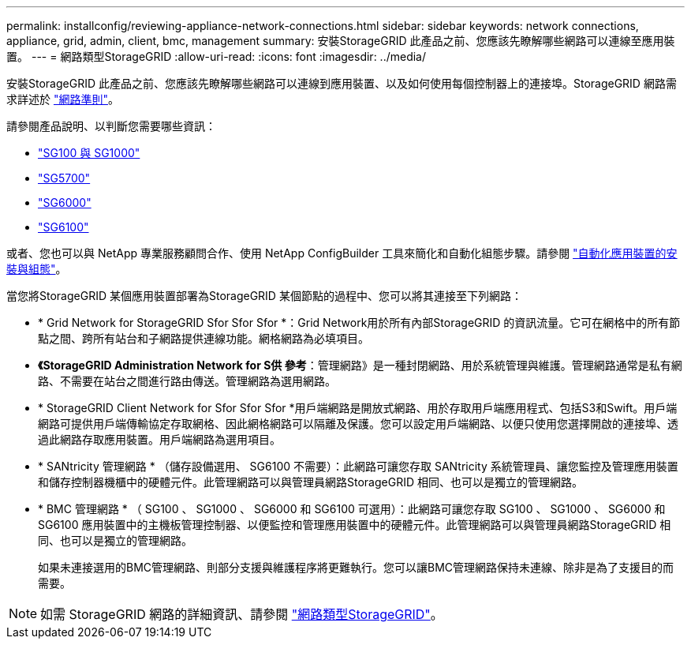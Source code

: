 ---
permalink: installconfig/reviewing-appliance-network-connections.html 
sidebar: sidebar 
keywords: network connections, appliance, grid, admin, client, bmc, management 
summary: 安裝StorageGRID 此產品之前、您應該先瞭解哪些網路可以連線至應用裝置。 
---
= 網路類型StorageGRID
:allow-uri-read: 
:icons: font
:imagesdir: ../media/


[role="lead"]
安裝StorageGRID 此產品之前、您應該先瞭解哪些網路可以連線到應用裝置、以及如何使用每個控制器上的連接埠。StorageGRID 網路需求詳述於 https://docs.netapp.com/us-en/storagegrid-118/network/index.html["網路準則"^]。

請參閱產品說明、以判斷您需要哪些資訊：

* link:gathering-installation-information-sg100-and-sg1000.html["SG100 與 SG1000"]
* link:gathering-installation-information-sg5700.html["SG5700"]
* link:gathering-installation-information-sg6000.html["SG6000"]
* link:gathering-installation-information-sg6100.html["SG6100"]


或者、您也可以與 NetApp 專業服務顧問合作、使用 NetApp ConfigBuilder 工具來簡化和自動化組態步驟。請參閱 link:automating-appliance-installation-and-configuration.html["自動化應用裝置的安裝與組態"]。

當您將StorageGRID 某個應用裝置部署為StorageGRID 某個節點的過程中、您可以將其連接至下列網路：

* * Grid Network for StorageGRID Sfor Sfor Sfor *：Grid Network用於所有內部StorageGRID 的資訊流量。它可在網格中的所有節點之間、跨所有站台和子網路提供連線功能。網格網路為必填項目。
* *《StorageGRID Administration Network for S供 參考*：管理網路》是一種封閉網路、用於系統管理與維護。管理網路通常是私有網路、不需要在站台之間進行路由傳送。管理網路為選用網路。
* * StorageGRID Client Network for Sfor Sfor Sfor *用戶端網路是開放式網路、用於存取用戶端應用程式、包括S3和Swift。用戶端網路可提供用戶端傳輸協定存取網格、因此網格網路可以隔離及保護。您可以設定用戶端網路、以便只使用您選擇開啟的連接埠、透過此網路存取應用裝置。用戶端網路為選用項目。
* * SANtricity 管理網路 * （儲存設備選用、 SG6100 不需要）：此網路可讓您存取 SANtricity 系統管理員、讓您監控及管理應用裝置和儲存控制器機櫃中的硬體元件。此管理網路可以與管理員網路StorageGRID 相同、也可以是獨立的管理網路。
* * BMC 管理網路 * （ SG100 、 SG1000 、 SG6000 和 SG6100 可選用）：此網路可讓您存取 SG100 、 SG1000 、 SG6000 和 SG6100 應用裝置中的主機板管理控制器、以便監控和管理應用裝置中的硬體元件。此管理網路可以與管理員網路StorageGRID 相同、也可以是獨立的管理網路。
+
如果未連接選用的BMC管理網路、則部分支援與維護程序將更難執行。您可以讓BMC管理網路保持未連線、除非是為了支援目的而需要。




NOTE: 如需 StorageGRID 網路的詳細資訊、請參閱 https://docs.netapp.com/us-en/storagegrid-118/network/storagegrid-network-types.html["網路類型StorageGRID"^]。
